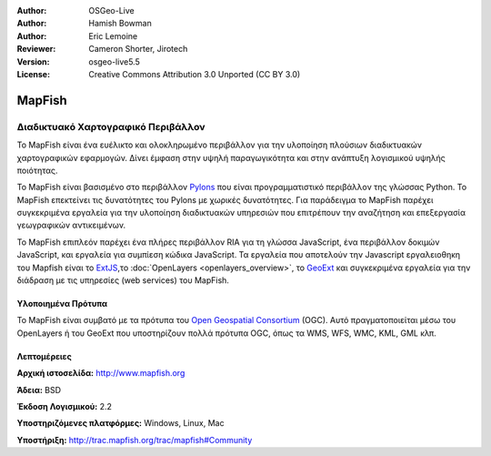 :Author: OSGeo-Live
:Author: Hamish Bowman
:Author: Eric Lemoine
:Reviewer: Cameron Shorter, Jirotech
:Version: osgeo-live5.5
:License: Creative Commons Attribution 3.0 Unported (CC BY 3.0)

.. image:: /images/project_logos/logo-mapfish.png
  :alt: project logo
  :align: right
  :target: http://www.mapfish.org

.. image:: /images/logos/OSGeo_project.png
  :scale: 100 %
  :alt: Λογισμικό ενσωματωμένο στο OSGeo
  :align: right
  :target: http://www.osgeo.org


MapFish
================================================================================

Διαδικτυακό Χαρτογραφικό Περιβάλλον
~~~~~~~~~~~~~~~~~~~~~~~~~~~~~~~~~~~~~~~~~~~~~~~~~~~~~~~~~~~~~~~~~~~~~~~~~~~~~~~~

Το MapFish είναι ένα ευέλικτο και ολοκληρωμένο περιβάλλον για την υλοποίηση πλούσιων διαδικτυακών
χαρτογραφικών εφαρμογών. Δίνει έμφαση στην υψηλή παραγωγικότητα και στην ανάπτυξη λογισμικού υψηλής ποιότητας. 

Το MapFish είναι βασισμένο στο περιβάλλον `Pylons <http://pylonshq.com>`_ που είναι προγραμματιστικό περιβάλλον της γλώσσας Python.
Το MapFish επεκτείνει τις δυνατότητες του Pylons με χωρικές δυνατότητες. Για παράδειγμα το 
MapFish παρέχει συγκεκριμένα εργαλεία για την υλοποίηση διαδικτυακών υπηρεσιών που επιτρέπουν την αναζήτηση
και επεξεργασία γεωγραφικών αντικειμένων.

Το MapFish επιπλεόν παρέχει ένα πλήρες περιβάλλον RIA για τη γλώσσα JavaScript, ένα περιβάλλον δοκιμών JavaScript,
και εργαλεία για συμπίεση κώδικα JavaScript. Τα εργαλεία που αποτελούν την Javascript εργαλειοθηκη του Mapfish είναι το 
`ExtJS <http://extjs.com>`_,το :doc:`OpenLayers <openlayers_overview>`, το `GeoExt <http://www.geoext.org>`_ 
και συγκεκριμένα εργαλεία για την διάδραση με τις υπηρεσίες (web services) του MapFish.

.. image:: /images/screenshots/800x600/mapfish-screenshot.jpg
  :scale: 50 %
  :alt: screenshot
  :align: right

Υλοποιημένα Πρότυπα
--------------------------------------------------------------------------------

Το MapFish είναι συμβατό με τα πρότυπα του `Open Geospatial Consortium
<http://www.opengeospatial.org/>`_ (OGC).  Αυτό πραγματοποιείται μέσω 
του OpenLayers ή του GeoExt που υποστηρίζουν πολλά πρότυπα OGC, όπως τα WMS, WFS, WMC, KML, GML
κλπ.

Λεπτομέρειες
--------------------------------------------------------------------------------

**Αρχική ιστοσελίδα:** http://www.mapfish.org

**Άδεια:** BSD

**Έκδοση Λογισμικού:** 2.2

**Υποστηριζόμενες πλατφόρμες:** Windows, Linux, Mac

**Υποστήριξη:** http://trac.mapfish.org/trac/mapfish#Community



